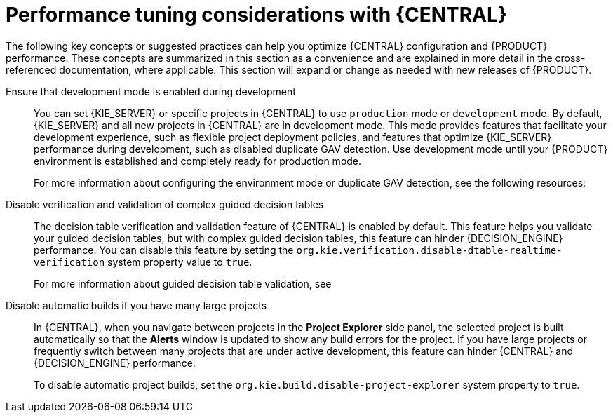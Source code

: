 [id='performance-tuning-business-central-ref_{context}']

= Performance tuning considerations with {CENTRAL}

The following key concepts or suggested practices can help you optimize {CENTRAL} configuration and {PRODUCT} performance. These concepts are summarized in this section as a convenience and are explained in more detail in the cross-referenced documentation, where applicable. This section will expand or change as needed with new releases of {PRODUCT}.

Ensure that development mode is enabled during development::
You can set {KIE_SERVER} or specific projects in {CENTRAL} to use `production` mode or `development` mode. By default, {KIE_SERVER} and all new projects in {CENTRAL} are in development mode. This mode provides features that facilitate your development experience, such as flexible project deployment policies, and features that optimize {KIE_SERVER} performance during development, such as disabled duplicate GAV detection. Use development mode until your {PRODUCT} environment is established and completely ready for production mode.
+
--
For more information about configuring the environment mode or duplicate GAV detection, see the following resources:

ifdef::DM,PAM[]
* xref:configuring-environment-mode-proc_configuring-central[]
* {URL_DEPLOYING_AND_MANAGING_SERVICES}/project-duplicate-.htmlGAV-con_packaging-deploying[_{PACKAGING_DEPLOYING_PROJECT}_]
endif::[]
ifdef::DROOLS,JBPM,OP[]
* <<_development_streamline_lifecycle>>
* <<_duplicate_gav_detection>>
endif::[]
--

Disable verification and validation of complex guided decision tables::
The decision table verification and validation feature of {CENTRAL} is enabled by default. This feature helps you validate your guided decision tables, but with complex guided decision tables, this feature can hinder {DECISION_ENGINE} performance. You can disable this feature by setting the `org.kie.verification.disable-dtable-realtime-verification` system property value to `true`.
+
--
For more information about guided decision table validation, see
ifdef::DM,PAM[]
{URL_DEVELOPING_DECISION_SERVICES}/guided-decision-tables-validation-disable-proc.html[_{GUIDED_DECISION_TABLES}_].
endif::[]
ifdef::DROOLS,JBPM,OP[]
<<guided-decision-tables-validation-disable-proc>>
endif::[]
--

Disable automatic builds if you have many large projects::
In {CENTRAL}, when you navigate between projects in the *Project Explorer* side panel, the selected project is built automatically so that the *Alerts* window is updated to show any build errors for the project. If you have large projects or frequently switch between many projects that are under active development, this feature can hinder {CENTRAL} and {DECISION_ENGINE} performance.
+
--
To disable automatic project builds, set the `org.kie.build.disable-project-explorer` system property to `true`.
--
